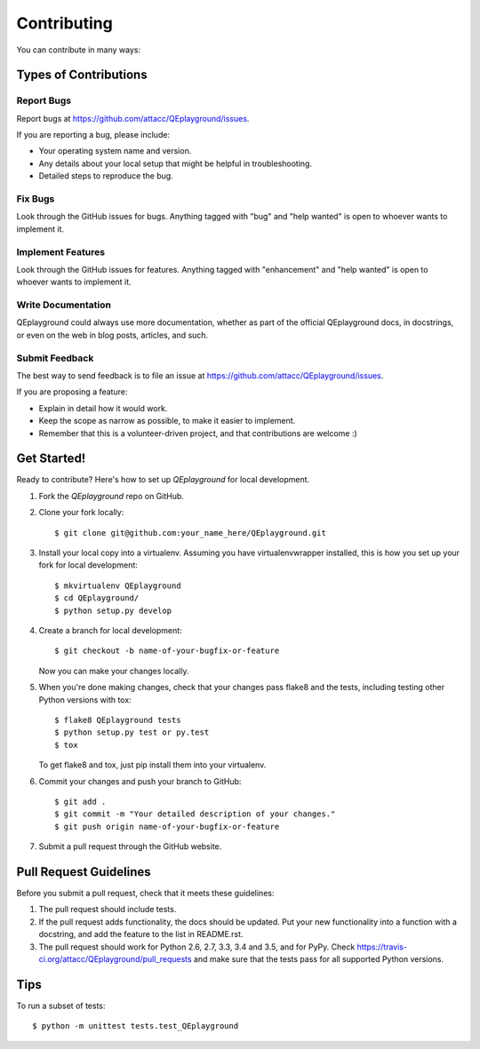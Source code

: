 .. highlight:: shell

============
Contributing
============

You can contribute in many ways:

Types of Contributions
----------------------

Report Bugs
~~~~~~~~~~~

Report bugs at https://github.com/attacc/QEplayground/issues.

If you are reporting a bug, please include:

* Your operating system name and version.
* Any details about your local setup that might be helpful in troubleshooting.
* Detailed steps to reproduce the bug.

Fix Bugs
~~~~~~~~

Look through the GitHub issues for bugs. Anything tagged with "bug"
and "help wanted" is open to whoever wants to implement it.

Implement Features
~~~~~~~~~~~~~~~~~~

Look through the GitHub issues for features. Anything tagged with "enhancement"
and "help wanted" is open to whoever wants to implement it.

Write Documentation
~~~~~~~~~~~~~~~~~~~

QEplayground could always use more documentation, whether as part of the
official QEplayground docs, in docstrings, or even on the web in blog posts,
articles, and such.

Submit Feedback
~~~~~~~~~~~~~~~

The best way to send feedback is to file an issue at https://github.com/attacc/QEplayground/issues.

If you are proposing a feature:

* Explain in detail how it would work.
* Keep the scope as narrow as possible, to make it easier to implement.
* Remember that this is a volunteer-driven project, and that contributions
  are welcome :)

Get Started!
------------

Ready to contribute? Here's how to set up `QEplayground` for local development.

1. Fork the `QEplayground` repo on GitHub.
2. Clone your fork locally::

    $ git clone git@github.com:your_name_here/QEplayground.git

3. Install your local copy into a virtualenv. Assuming you have virtualenvwrapper installed, this is how you set up your fork for local development::

    $ mkvirtualenv QEplayground
    $ cd QEplayground/
    $ python setup.py develop

4. Create a branch for local development::

    $ git checkout -b name-of-your-bugfix-or-feature

   Now you can make your changes locally.

5. When you're done making changes, check that your changes pass flake8 and the tests, including testing other Python versions with tox::

    $ flake8 QEplayground tests
    $ python setup.py test or py.test
    $ tox

   To get flake8 and tox, just pip install them into your virtualenv.

6. Commit your changes and push your branch to GitHub::

    $ git add .
    $ git commit -m "Your detailed description of your changes."
    $ git push origin name-of-your-bugfix-or-feature

7. Submit a pull request through the GitHub website.

Pull Request Guidelines
-----------------------

Before you submit a pull request, check that it meets these guidelines:

1. The pull request should include tests.
2. If the pull request adds functionality, the docs should be updated. Put
   your new functionality into a function with a docstring, and add the
   feature to the list in README.rst.
3. The pull request should work for Python 2.6, 2.7, 3.3, 3.4 and 3.5, and for PyPy. Check
   https://travis-ci.org/attacc/QEplayground/pull_requests
   and make sure that the tests pass for all supported Python versions.

Tips
----

To run a subset of tests::


    $ python -m unittest tests.test_QEplayground
